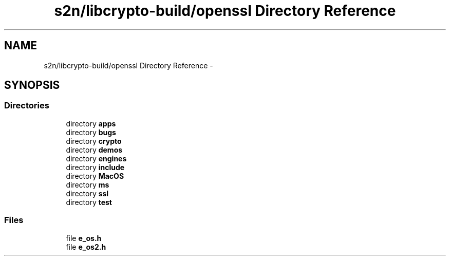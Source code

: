 .TH "s2n/libcrypto-build/openssl Directory Reference" 3 "Thu Jun 30 2016" "s2n-openssl-doxygen" \" -*- nroff -*-
.ad l
.nh
.SH NAME
s2n/libcrypto-build/openssl Directory Reference \- 
.SH SYNOPSIS
.br
.PP
.SS "Directories"

.in +1c
.ti -1c
.RI "directory \fBapps\fP"
.br
.ti -1c
.RI "directory \fBbugs\fP"
.br
.ti -1c
.RI "directory \fBcrypto\fP"
.br
.ti -1c
.RI "directory \fBdemos\fP"
.br
.ti -1c
.RI "directory \fBengines\fP"
.br
.ti -1c
.RI "directory \fBinclude\fP"
.br
.ti -1c
.RI "directory \fBMacOS\fP"
.br
.ti -1c
.RI "directory \fBms\fP"
.br
.ti -1c
.RI "directory \fBssl\fP"
.br
.ti -1c
.RI "directory \fBtest\fP"
.br
.in -1c
.SS "Files"

.in +1c
.ti -1c
.RI "file \fBe_os\&.h\fP"
.br
.ti -1c
.RI "file \fBe_os2\&.h\fP"
.br
.in -1c
